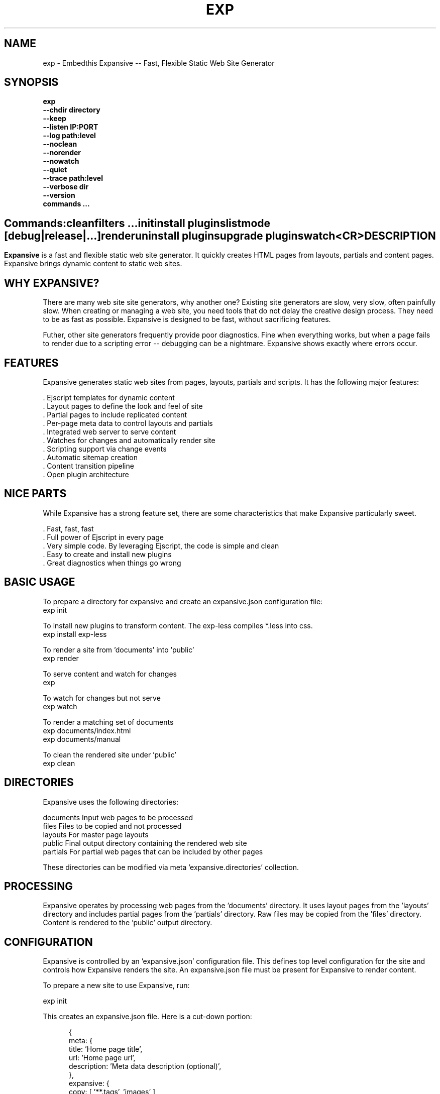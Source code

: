 .TH EXP "1" "March 2014" "exp" "User Commands"
.SH NAME
exp \- Embedthis Expansive -- Fast, Flexible Static Web Site Generator
.SH SYNOPSIS
.B exp
    \fB--chdir directory\fR
    \fB--keep\fR
    \fB--listen IP:PORT\fR
    \fB--log path:level\fR
    \fB--noclean\fR
    \fB--norender\fR
    \fB--nowatch\fR
    \fB--quiet\fR
    \fB--trace path:level\fR
    \fB--verbose dir\fR
    \fB--version\fR
    \fBcommands ...\fB
.SH ""
.B Commands:
    clean
    filters ...
    init
    install plugins
    list 
    mode [debug|release|...]
    render
    uninstall plugins
    upgrade plugins
    watch
    <CR>
.RE
.SH DESCRIPTION
\fBExpansive\fR is a fast and flexible static web site generator.
It quickly creates HTML pages from layouts, partials and content pages.
Expansive brings dynamic content to static web sites.

.PP
.SH WHY EXPANSIVE?
There are many web site site generators, why another one? Existing site generators are slow, very slow, 
often painfully slow.
When creating or managing a web site, you need tools that do not delay the creative design process. They need to be as fast
as possible. Expansive is designed to be fast, without sacrificing features.
.PP
Futher, other site generators frequently provide poor diagnostics. Fine when everything works, but when a page fails 
to render due to a scripting error -- debugging can be a nightmare. Expansive shows exactly where errors occur.

.SH FEATURES
Expansive generates static web sites from pages, layouts, partials and scripts. It
has the following major features:

    . Ejscript templates for dynamic content
    . Layout pages to define the look and feel of site
    . Partial pages to include replicated content
    . Per-page meta data to control layouts and partials
    . Integrated web server to serve content
    . Watches for changes and automatically render site
    . Scripting support via change events
    . Automatic sitemap creation
    . Content transition pipeline
    . Open plugin architecture

.SH NICE PARTS
While Expansive has a strong feature set, there are some characteristics that make Expansive particularly sweet.

    . Fast, fast, fast
    . Full power of Ejscript in every page
    . Very simple code. By leveraging Ejscript, the code is simple and clean
    . Easy to create and install new plugins
    . Great diagnostics when things go wrong

.PP
.SH BASIC USAGE
.PP
To prepare a directory for expansive and create an expansive.json configuration file:
    exp init

To install new plugins to transform content. The exp-less compiles *.less into css. 
    exp install exp-less

To render a site from 'documents' into 'public'
    exp render

To serve content and watch for changes
    exp

To watch for changes but not serve
    exp watch

To render a matching set of documents
    exp documents/index.html
    exp documents/manual

To clean the rendered site under 'public'
    exp clean

.PP
.SH DIRECTORIES
Expansive uses the following directories:

    documents   Input web pages to be processed
    files       Files to be copied and not processed
    layouts     For master page layouts
    public      Final output directory containing the rendered web site
    partials    For partial web pages that can be included by other pages

These directories can be modified via meta 'expansive.directories' collection.

.SH PROCESSING
Expansive operates by processing web pages from the 'documents' directory. It uses layout pages from the 'layouts' directory
and includes partial pages from the 'partials' directory. Raw files may be copied from the 'files' directory.  Content is
rendered to the 'public' output directory.

.SH CONFIGURATION
Expansive is controlled by an 'expansive.json' configuration file. This defines top level configuration for the site and 
controls how Expansive renders the site. An expansive.json file must be present for Expansive to render content.
.PP
To prepare a new site to use Expansive, run:

    exp init

.PP
This creates an expansive.json file. Here is a cut-down portion:
.PP
.RS 5
{
    meta: {
        title: 'Home page title',
        url: 'Home page url',
        description: 'Meta data description (optional)',
    },
    expansive: {
        copy: [ '**.tags', 'images' ],
        dependencies: { 'css/all.css.less': 'css/*.inc.less' },
        documents: [ '**', '!css/*.inc.less' ],
        plugins: [ 'less', 'css', 'analytics', 'gzip' ],
        script: `
            function menu(item) meta.menu == item ? 'active' : ''
        `
    },
    services: {
        /* Configuration for plugins */
    }
 }
.RE
.PP
Expansive uses a "liberal" json format that permits comments, unquoted property keys and use of multi-line quotes. The 
'meta' contents of the expansive.json file are added to the Expansive meta data collection that is provided to every page, 
layout and partial page. The 'expansive' collection has properties that control the operation of Expansive. These values
are made available to web pages via the 'meta.expansive' property.

.PP
In the expansive section, the 'documents' array defines the set of patterns to select documents for processing. 
The 'copy' array defines a set of patterns to select files to copy without processing. The copy patterns are 
relative to the 'documents' directory. The 'script' string defines an optional global script to inject code into 
the Ejscript execution context. The 'sitemap' collection defines what documents to include in the created sitemap XML file.

.SH DYNAMIC CONTENT
Expansive uses embedded Javascript in web pages to fully support dynamic content.  Scripts can be embedded via the special
Expansive tag '<@ ...  @>'. This will run the script when the page is rendered and replace the script with rendered data.
When the script runs, the 'this' object is set to the 'expansive' object for easy access to Expansive methods. See SCRIPTING
below for more details. 
.PP
For example, to render the current date in a document:

 <p>Today is <@ write(Date()) @>

The write function is used to render data to be used in place of the <@ @> element.  You can use 'writeSafe' to HTML
escape the data before writing. You can also use a simpler form <@= that means use the result of the Javascript
expression, HTML escapse the data and then write it. For example:

 <p>Today is <@= Date() @>

Even simpler, you can use an abbreviated @= variable to emit the value of a Javascript variable. For example:

 <p>Site URL is @={meta.url}</p>

The top URL of the site may be abbreviated as '@~'.

.SH TRANSFORMATIONS
Expansive will interpret document extensions and automatically transform content from one format to another.  For example,
the filename 'instructions.html.md' tells Expansive that the data is in Markdown format via the '.md' extension and it
should be converted to 'html'.  Expansive will examine each nested extension and process the document until it reaches an
extension for which there is no further transformations defined.
.PP
Expansive uses the '.exp' extension to specify the document has embedded Ejscript. For example:

     index.html.md.exp

This means the file has Embedded Ejscript in a Markdown file that will be compiled to HTML. Expansive will process
this by first running the embedded Ejscript, then piping the result through the Markdown filter and finally saving the
result as 'index.html' after applying the appropriate layout.

.SH PLUGINS
Expansive may be extended via plugins that provide transformations and additional scripting capability. A site specifies the
plugins to use via the 'expansive.plugins' property. When a plugin is installed via 'exp install', 
the plugin automatically to the ordered 'plugins' list.  When a plugin is loaded, it registers itself to handle
specific file extension transformations. The transformation pipeline for specific extensions can be overridden via the
'expansive.transforms' meta property.

.SH USEFUL PLUGINS
Here are some of the more useful Expansive plugins:
.TP 10
exp-bash
Run shell scripts and capture the output
.TP 10
exp-css
Process CSS files to add browser specific prefixes and minify the output. Requires 'autoprefixer' and 'recess' to be installed.
.TP 10
exp-esp
Compile ESP web pages and applications.
.TP 10
exp-gzip
Compress final output using gzip. Files are rendered with a 'gz' extension.
.TP 10
exp-js
Process Javascript files to mangle and minify. Requires 'uglify' to be installed.
.TP 10
exp-less
Process Less stylesheets into CSS. Requires 'recess' to be installed.
.TP 10
exp-marked
Install the Markdown program. Use with the exp-md plugin for Markdown files.
.TP 10
exp-md
Process Markdown files and emit html.
.TP 10
exp-recess
Install the recess program. Use with the exp-less plugin for Less file processing, and the exp-css file
for minifying CSS files.
.TP 10
exp-sass
Process SASS files into CSS. Requires "sass" to be installed. 
.TP 10
exp-uglifyjs
Install Uglify-js. Use with the exp-js plugin to mangle and minify Javascripts.
.PP
Many plugins can be customized by passing configuration to the plugin via expansive.json file. For example:
To request that all Javascript files be minified, use a '.min.js' extension, and be compressed but not managed:
.PP
{
    services: {
        'minify-js': {
            compress: true,
            mangle: true,
            dotmin: true,
        }
    }
 }
 
 See specific plugin documentation for the configuration options for each plugin.

.SH LAYOUTS
A layout page defines the top level HTML content for a set of pages.  The layout defines the format, look and feel of the
web site so that each pages does not need to replicate this content. Despite the fact that pages nominate a layout page to
use, it is actually layout page that includes the content page inside it to create a composite page. The '<@ content @>' tag
in the layout is replaced with the actual web page data after separating the page meta data.
.PP
There can be multiple layout pages and the default layout is called 'default.html.exp'. Layout pages may next, i.e. may use
other layout pages.  Layout pages can use any desired transformation file extension.

.RS 5
 <!DOCTYPE html>
 <html lang="en">
 <head>
     <title><@= meta.title @></title>
     <link href="css/api.css" rel="stylesheet" type="text/css" />
 </head>
 <body>
     <div class="content">
         <@ content @>
     </div>
 </body>
 </html>
.RE
.PP

.SH PARTIALS
Web pages often need to have content that is common across a set of pages. Expansive supports this via partial pages that
can be included by any page, layout or other partial page. A page specifies a partial by using the 'partial' Javascript
function. For example:

 <@ partial('header') @>

The partial function will search for a file starting with 'header.html' in the 'partials' directory.  Partials are
transformed according to their extension. If a partial called 'header.html.md.exp' was found, then it will be first
transformed by running the embedded Ejscript, then piping the output into the Markdown to create html data that will then be
included in place of the original partial tag.

.PP
Partials can be nested, in that a partial page may include another parital page to any depth.

.SH META DATA
Pages, layouts and partials can define meta data at the top of the file via a Javascript literal.  Meta data is passed to
the Ejscript execution context for each page, layout and partial where scripts can examine and use in rendering pages.
.PP
.RS 5
 {
    draft: true,
    navigation: 'blog',
 }
 <h1>Page Header</h1>

.RE
The meta data is added to the current meta data collection from the expansive.json file and passed to the layout page, 
partials pages and content pages. The meta data can be accessed via the global 'meta' Javascript variable.

.PP
Meta data is inherited and aggregated as Expansive processes a web site directory. In each directory, a site may 
define an 'expansive.json' file that provides additional meta data for that directory level. The meta data from 
upper directories is passed down to lower directories. In this manner upper levels can define the parameters for 
subdirectories in the site. Meta data is never passed back up the tree.

.SH META PROPERTIES
Expansive defines a rich set of meta properties for you to use in your pages:
.TP 12
basename
Basename portion of the public document filename.
.TP 12
date
Generation date of the document.
.TP 12
document
Name of the document in 'documents' that is being processed.
.TP 12
extension
The extension of the public document filename.
.TP 12
extensions
The set of extensions on the original input document.
.TP 12
file
Filename of the document or partial being processed.
.TP 12
from
The filename extension being processed by the current transformation.
.TP 12
isLayout
True if a layout is being processed.
.TP 12
isPartial
True if a partial page is being processed.
.TP 12
layout
Layout page in use. Set to '' if no layout being used.
.TP 12
mode
Index in the modes property. The selected property collection is copied up to the top level of the meta data.
This may be used to select a "debug" or "release" configuration.
.TP 12
partial
Name of the partial page being processed.
.TP 12
path
Input filename of the document.
.TP 12
public
Final public filename for the document.
.TP 12
service
Name of the transformation service being run.
.TP 12
to
The destination filename extension after processing by the current transformation.
.TP 12
top
URL for the top level home page of the site.
.TP 12
url
URL for the current page.

.SH EXPANSIVE CONTROL
Expansive defines a set of control properites in the meta.expansive property. These are originally sourced from the
'expansive' property in the 'expansive.json' file.
.TP 12
copy
Array of patterns to copy without processing. The patterns may include "*" or "**". If a directory is specifed, all files
under the directory are copied. The files are relative to the documents directory.
.TP 12
dependencies
Hash of file dependency relationships. The hash key is the document path and the value is a set of files that if modified, cause the document to be rendered. The document and files are relative to the documents directory. The set of files can be a string or an array of files. Each value file may contain "*" or "**".
.TP 12
directories
Directories collection. Entries for 'documents', 'files', 'public', 'layouts', and 'partials'.
.TP 12
documents
Array of patterns to process. The patterns may include "*" or "**". If a directory is specifed, all files
under the directory are processed. The files are relative to the documents directory.
.TP 12
listen
Address on which to listen for HTTP requests. May be just a port number.
.TP 12
plugins
List of plugins to use.
.TP 12
script
Script to evaluate to inject code into the Expansive Ejscript global execution context.
.TP 12
sitemap
Control what files to include in a sitemap. If defined, Expansive will by default include all HTML files in the sitemap.
To change the file set included in the sitemap, define a 'files' property with an array of patterns in the sitemap object.
.PP
.RS 5
       sitemap: {
          files: [ '**.html', '!draft.html' ],
       }
.RE
.TP 12
transforms
Hash of extension mappings to a list of transform services for those mappings. Mappings are in the form 'ext -> ext'.
For example: 

 transforms: {
    'less -> css': [ 'compile-less', 'prefix-css', 'minify-css', 'compress' ]
 }

Some of the standard service names are: compile-esp, compile-less, compile-markdown, compile-sass, compress, minify-css, minify-js, prefix-css, shell.
 
.TP 12
watch
Time in milliseconds to wait between checking for rendering.

.SH CREATING PLUGINS
Expansive plugins are created using the Pak utility (https://embedthis.com/pak) and published to the Pak Catalog at
(https://embedthis.com/catalog/). The plugin contains an expansive.json file that includes transforms relevant to the plugin.
For example:

 {
    expansive: {
        transforms: {
            name:   'my-transform',
            input:  'ext1',
            output: 'ext2',
            script: '
                function transform(contents, meta, service) {
                    return transformed data
                }
            '
        }
    }
 }
.PP

The plugin specifies a one or more transformations via the 'transforms' collection. Each transform definition provides an
implemention of a transform service. The 'name' property specifies the transform service name. The service name provides
an abstract name for which multiple plugins may provide the implementation. The service is selected via the 'plugins'
property and Expansive chooses the first plugin that advertized that service.
.PP
The 'input' property specifies the input filename extension and the 'output' property specifies the output extension. 
If all extensions are supported, set the value to '*'. Both 'input' and 'output' may be arrays if multiple extensions 
are supported.
.PP
The transform script should define a global 'transform' function that will be invoked for matching content.  It is invoked
with the 'contents' to transform (String), the meta data collection and the service object that contains service options.
The function should return the transformed data.
.PP
A plugin may also define other Ejscript functions and variables in 'script' that will be injected into the global scope of
Expansive when it executes.

.SH SCRIPTING
Expansive defines a top level global named "expansive" to access Expansive services. This object provides the following
methods:

.TP
addItems(collection, items)
Add items to a named collection. Collections are globally defined and reset at the start of processing for each document.
Documents, partials and layouts can inject items into collections for sharing to other documents. Items may be a string
or an array of strings. Items are uniquely added to the collection.
.TP
getFiles({key: value})
To return a list of matching documents that have meta data matching the specified keys and values.
.TP
getFileMeta(filename)
To return the meta data specified in the given file.
.TP
getItems(collection)
Return the items in a named collection as an Array.
.TP
removeItems(collection, items)
Remove the specified items from the named collection.
.TP
renderScripts
Render all scripts added to the 'scripts' collection via 'addItems'. This permits documents, partials and layouts to 
require Javascripts and have them emitted uniquely by a partial.
.TP
renderStyles
Render all stylesheets added to the 'styles' and 'inline-styles' collections via 'addItems'. This permits documents, 
partials and layouts to require stylesheets and have them emitted uniquely by a partial.
.TP
trace(tag, msg...)
To emit console trace while processing.

.SH COMMANDS
.TP
clean
Remove rendered content from the 'public' output directory.
.TP
init
Initialize a directory by creating an 'expansive.json' configuration file.
.TP
install
Install a plugin from the Pak catalog.
.TP
list
List the installed and uninstalled plugins and packages. 
.TP
render
Render the site by processing files from 'documents', 'layouts', 'partials' and 'files' into the 'public' output directory.
.TP
uninstall
Uninstall a plugin from the expansive.json plugin list. The plugin remains in the local Pak cache.
.TP
upgrade
Upgrade a plugin version in the local Pak cache.
.TP
watch
Watch for changes to 'documents', 'layouts' and 'partials' and render the modified files. Changes to 'layouts' or 'partials' will cause the entire site to be rendered.
.TP
<CR>
Running exp without any arguments will cause run the embedded web server to serve the site. By default Expansive will listen on port 4000. This can be modified via the 'listen' property in the meta collection.
.TP
patterns ...
Providing a list of patterns to filter the set of documents to render.  Expansive will render only the documents that
begin with the given patterns.


.SH OPTIONS
.TP 10
\fB\--chdir directory\fR
Change to directory before running.

.TP 10
\fB\--keep URI\fR
Keep intermediate files when transforming content. Useful for debugging.

.TP 10
\fB\--listen IP:PORT URI\fR
Change the port on which Expansive will listen. Can omit the IP portion and only specify a port.

.TP 10
\fB\--log filename:level\fR
Emit trace to the specified file. The level is a verbosity level from 0-5 with 5 being the most verbose. 

.TP 10
\fB\--noclean\fR
Do not clean the 'public' directory before rendering. By default Expansive will remove all the content under 'public' first.

.TP 10
\fB\--norender\fR
Do not do an initial render before watching for changes.

.TP 10
\fB\--nowatch\fR
Do not watch for changes when serving content.

.TP 10
\fB\--quiet\fR
Run in quiet mode. Do not emit activity trace to the console.

.TP 10
\fB\--trace filename:level\fR
Trace HTTP requests to the specified file. The level is a verbosity level from 0-5 with 5 being the most verbose.
HTTP requests and HTTP headers will be traced at levels 2-4.

.TP 10
\fB\--verbose\fR
Run in verbose mode. Emit more activity trace.

.TP 10
\fB\--versions URI\fR
Show exp version information.

.TP 10
\fB\--DIGIT
Emit log and HTTP trace to stderr at the specified level. The DIGIT must be 0 to 5 with 5 being the most verbose.
This option is the same as "--log stderr:DIGIT --trace stderr:DIGIT"

.PP
.SH "REPORTING BUGS"
Report bugs to dev@embedthis.com.
.SH COPYRIGHT
Copyright \(co 2004-2014 Embedthis Software. Bit and Ejscript are a trademarks of Embedthis Software.
.br
.SH "SEE ALSO"
ejs, me, http://embedthis.com/exp/
